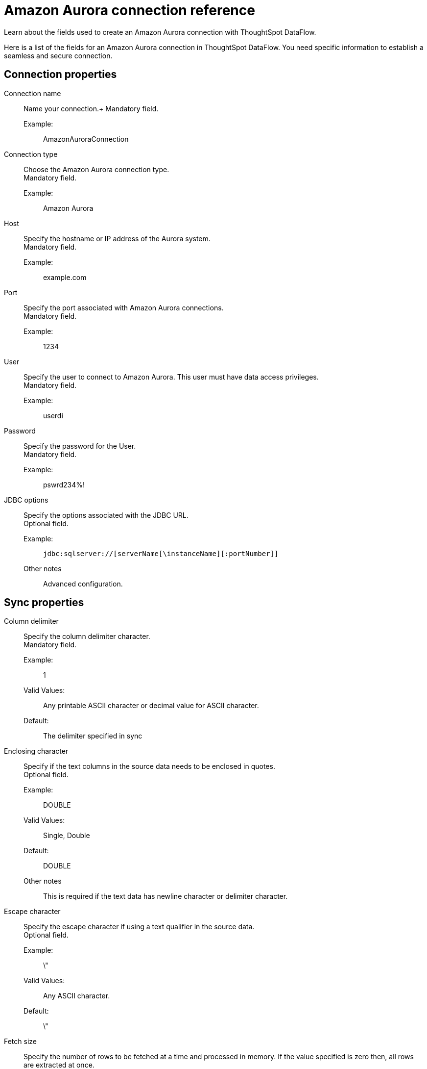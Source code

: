 = Amazon Aurora connection reference
:last_updated: 07/16/2020
:experimental:
:linkattrs:
:redirect_from: /data-integrate/dataflow/dataflow-amazon-aurora-reference.html", "/7.0.0.mar.sw/data-integrate/dataflow/dataflow-amazon-aurora-reference.html"

Learn about the fields used to create an Amazon Aurora connection with ThoughtSpot DataFlow.

Here is a list of the fields for an Amazon Aurora connection in ThoughtSpot DataFlow.
You need specific information to establish a seamless and secure connection.

[#connection-properties]
== Connection properties
[#dataflow-amazon-aurora-conn-connection-name]
Connection name:: Name your connection.+
Mandatory field.
Example:;;
 AmazonAuroraConnection
[#dataflow-amazon-aurora-conn-connection-type]
 Connection type:: Choose the Amazon Aurora connection type. +
 Mandatory field.
 Example:;; Amazon Aurora
[#dataflow-amazon-aurora-conn-host]
Host:: Specify the hostname or IP address of the Aurora system. +
Mandatory field.
Example:;; example.com
[#dataflow-amazon-aurora-conn-port]
Port:: Specify the port associated with Amazon Aurora connections. +
Mandatory field.
Example:;; 1234
[#dataflow-amazon-aurora-conn-user]
User::
Specify the user to connect to Amazon Aurora.
This user must have data access privileges. +
Mandatory field.
Example:;; userdi
[#dataflow-amazon-aurora-conn-password]
Password:: Specify the password for the User. +
Mandatory field.
Example:;; pswrd234%!
[#dataflow-amazon-aurora-conn-jdbc-options]
JDBC options:: Specify the options associated with the JDBC URL. +
Optional field.
Example:;;
+
[source]
----
jdbc:sqlserver://[serverName[\instanceName][:portNumber]]
----
Other notes;; Advanced configuration.

[#sync-properties]
== Sync properties
[#dataflow-amazon-aurora-sync-column-delimiter]
Column delimiter:: Specify the column delimiter character. +
Mandatory field.
Example:;; 1
Valid Values:;;
Any printable ASCII character or decimal value for ASCII character.
Default:;; The delimiter specified in sync
[#dataflow-amazon-aurora-sync-enclosing-character]
Enclosing character:: Specify if the text columns in the source data needs to be enclosed in quotes. +
Optional field.
Example:;; DOUBLE
Valid Values:;; Single, Double
Default:;; DOUBLE
Other notes;; This is required if the text data has newline character or delimiter character.
[#dataflow-amazon-aurora-sync-escape-character]
Escape character:: Specify the escape character if using a text qualifier in the source data. +
Optional field.
Example:;; \"
Valid Values:;; Any ASCII character.
Default:;; \"
[#dataflow-amazon-aurora-sync-fetch-size]
Fetch size::
Specify the number of rows to be fetched at a time and processed in memory.
If the value specified is zero then, all rows are extracted at once. +
Mandatory field.
Example:;; 1000
Valid Values:;; Any numeric value.
Default:;; 1000
[#dataflow-amazon-aurora-sync-ts-load-options]
TS load options::
Specifies the parameters passed with the `tsload` command, in addition to the commands already included by the application.
The format for these parameters is:
+
[source]
----
--<param_1_name> <optional_param_1_value>`
--<param_2_name> <optional_param_2_value>`
----
+
Optional field.

Example:;;
+
[source]
----
--max_ignored_rows 0
----
Valid Values:;;
+
[source]
----
--null_value ""
--escape_character ""
--max_ignored_rows 0
----
Default:;;
+
[source]
----
--max_ignored_rows 0
----
